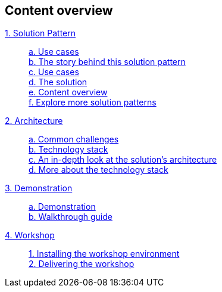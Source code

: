 [discrete]
== Content overview

[tabs]
====
xref:index.adoc[{counter:module}. Solution Pattern]::
+
xref:index.adoc#use-cases[{counter:submodule1:a}. Use cases] +
xref:01-pattern.adoc#_the_story_behind_this_solution_pattern[{counter:submodule1}. The story behind this solution pattern] +
xref:index.adoc#use-cases[{counter:submodule1}. Use cases] +
xref:01-pattern#_the_solution[{counter:submodule1}. The solution] +
xref:index.adoc#content_overview[{counter:submodule1}. Content overview] +
xref:index.adoc#_explore_more_solution_patterns[{counter:submodule1}. Explore more solution patterns]
+
xref:02-architecture.adoc[{counter:module}. Architecture]::
+
xref:02-architecture.adoc#_common_challenges[{counter:submodule2:a}. Common challenges] +
xref:02-architecture.adoc#tech_stack[{counter:submodule2:a}. Technology stack] +
xref:02-architecture.adoc#in_depth[{counter:submodule2:a}. An in-depth look at the solution's architecture] +
xref:02-architecture.adoc#more_tech[{counter:submodule2:a}. More about the technology stack]
+
xref:03-demo.adoc[{counter:module}. Demonstration]::
+
xref:03-demo.adoc#_demonstration[{counter:submodule3:a}. Demonstration] +
xref:03-demo.adoc#_walkthrough_guide[{counter:submodule3}. Walkthrough guide]
+
xref:04-workshop.adoc[{counter:module}. Workshop]::
+
xref:04-workshop.adoc#_installing_the_workshop_environment[{counter:submodule4}. Installing the workshop environment] +
xref:04-workshop.adoc#_delivering_the_workshop[{counter:submodule4}. Delivering the workshop]
====